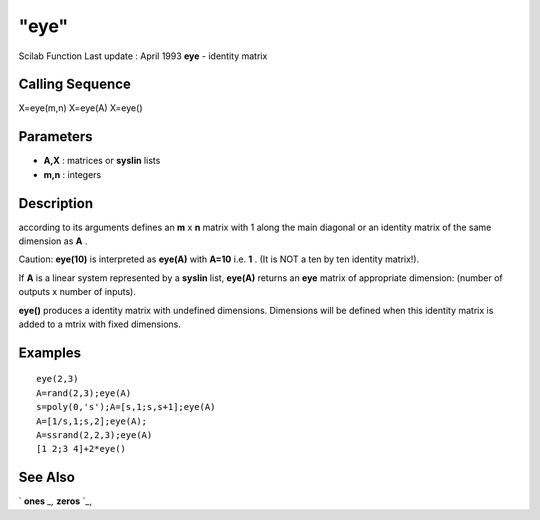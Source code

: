 ====
"eye"
====

Scilab Function Last update : April 1993
**eye** - identity matrix



Calling Sequence
~~~~~~~~~~~~~~~~

X=eye(m,n)
X=eye(A)
X=eye()




Parameters
~~~~~~~~~~


+ **A,X** : matrices or **syslin** lists
+ **m,n** : integers




Description
~~~~~~~~~~~

according to its arguments defines an **m** x **n** matrix with 1
along the main diagonal or an identity matrix of the same dimension as
**A** .

Caution: **eye(10)** is interpreted as **eye(A)** with **A=10** i.e.
**1** . (It is NOT a ten by ten identity matrix!).

If **A** is a linear system represented by a **syslin** list,
**eye(A)** returns an **eye** matrix of appropriate dimension: (number
of outputs x number of inputs).

**eye()** produces a identity matrix with undefined dimensions.
Dimensions will be defined when this identity matrix is added to a
mtrix with fixed dimensions.



Examples
~~~~~~~~


::

    
    
    eye(2,3)
    A=rand(2,3);eye(A)
    s=poly(0,'s');A=[s,1;s,s+1];eye(A)
    A=[1/s,1;s,2];eye(A);
    A=ssrand(2,2,3);eye(A)
    [1 2;3 4]+2*eye()
     
      




See Also
~~~~~~~~

` **ones** `_,` **zeros** `_,

.. _
      : ://./elementary/zeros.htm
.. _
      : ://./elementary/ones.htm


